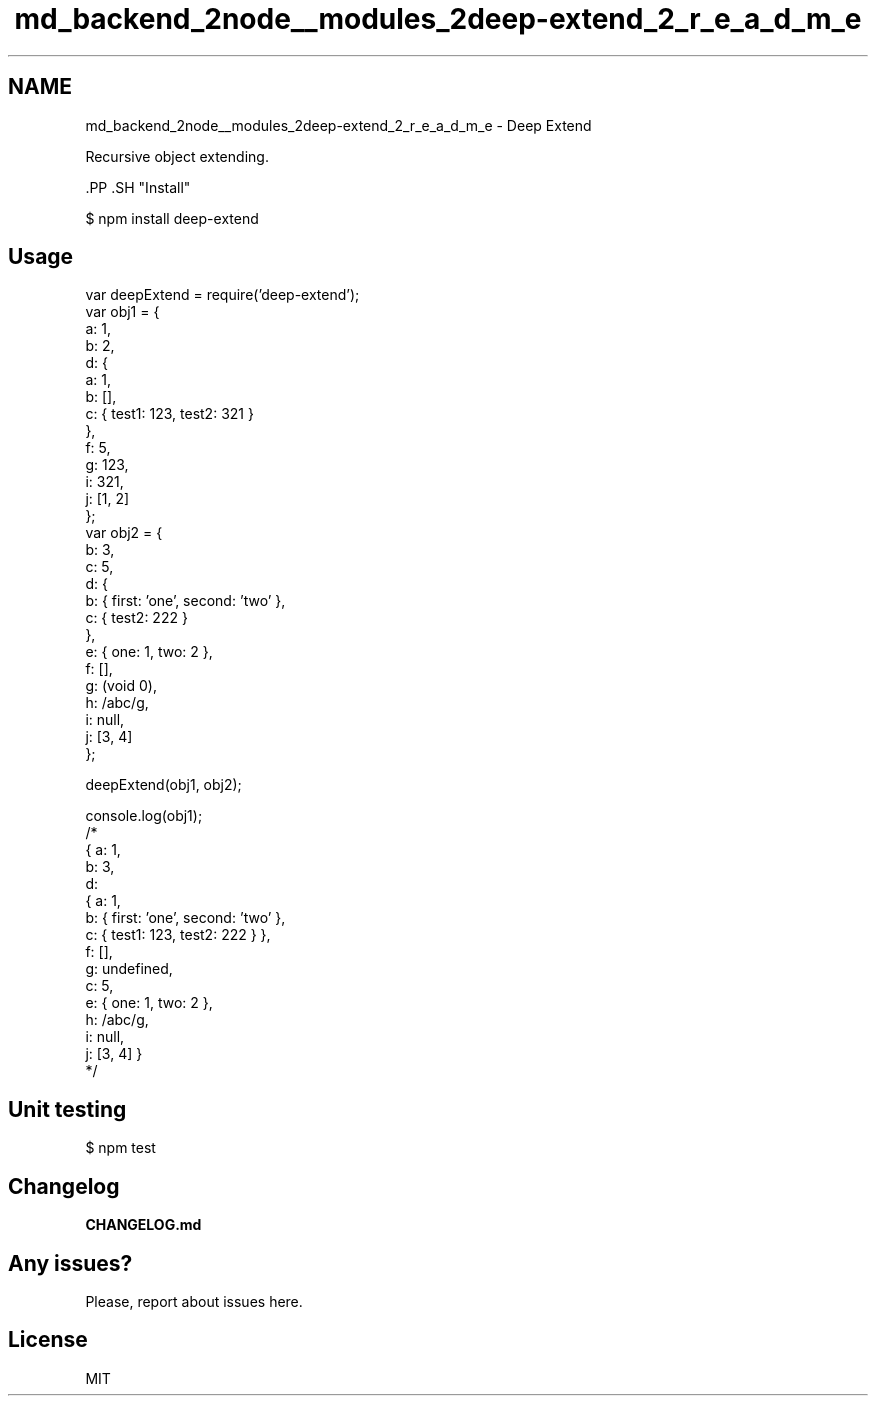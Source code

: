 .TH "md_backend_2node__modules_2deep-extend_2_r_e_a_d_m_e" 3 "My Project" \" -*- nroff -*-
.ad l
.nh
.SH NAME
md_backend_2node__modules_2deep-extend_2_r_e_a_d_m_e \- Deep Extend 
.PP
Recursive object extending\&.
.PP
\fR\fP.PP
\fR\fP.SH "Install"
.PP
.PP
.nf
$ npm install deep\-extend
.fi
.PP
.SH "Usage"
.PP
.PP
.nf
var deepExtend = require('deep\-extend');
var obj1 = {
  a: 1,
  b: 2,
  d: {
    a: 1,
    b: [],
    c: { test1: 123, test2: 321 }
  },
  f: 5,
  g: 123,
  i: 321,
  j: [1, 2]
};
var obj2 = {
  b: 3,
  c: 5,
  d: {
    b: { first: 'one', second: 'two' },
    c: { test2: 222 }
  },
  e: { one: 1, two: 2 },
  f: [],
  g: (void 0),
  h: /abc/g,
  i: null,
  j: [3, 4]
};

deepExtend(obj1, obj2);

console\&.log(obj1);
/*
{ a: 1,
  b: 3,
  d:
   { a: 1,
     b: { first: 'one', second: 'two' },
     c: { test1: 123, test2: 222 } },
  f: [],
  g: undefined,
  c: 5,
  e: { one: 1, two: 2 },
  h: /abc/g,
  i: null,
  j: [3, 4] }
*/
.fi
.PP
.SH "Unit testing"
.PP
.PP
.nf
$ npm test
.fi
.PP
.SH "Changelog"
.PP
\fBCHANGELOG\&.md\fP
.SH "Any issues?"
.PP
Please, report about issues \fRhere\fP\&.
.SH "License"
.PP
\fRMIT\fP 

